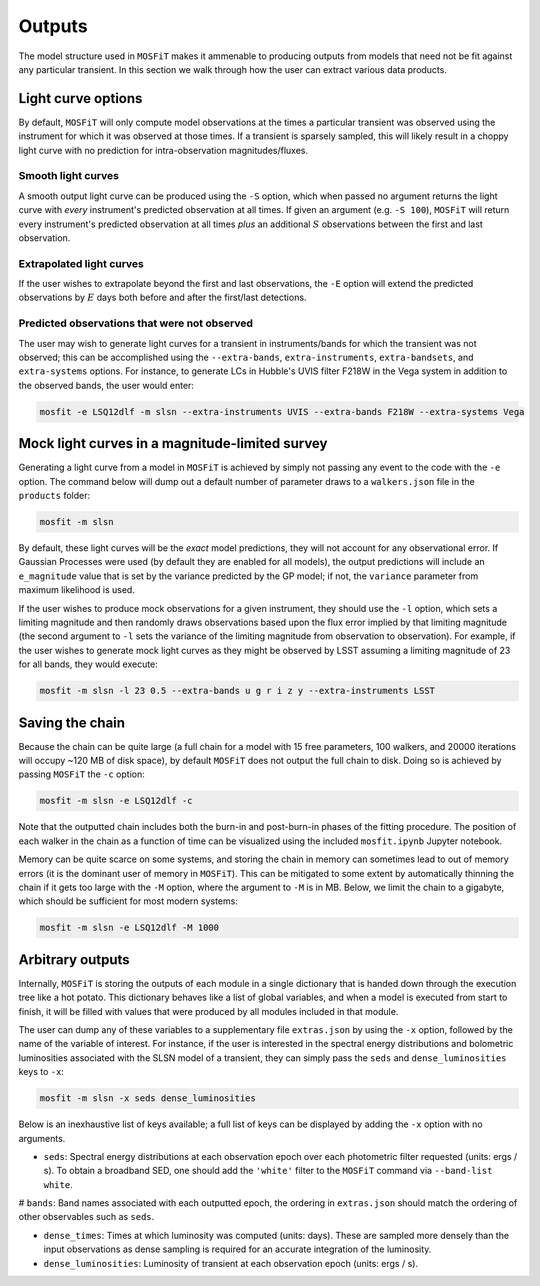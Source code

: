 .. _outputs:

=======
Outputs
=======

The model structure used in ``MOSFiT`` makes it ammenable to producing outputs from models that need not be fit against any particular transient. In this section we walk through how the user can extract various data products.

.. _light-curve-options:

-------------------
Light curve options
-------------------

By default, ``MOSFiT`` will only compute model observations at the times a particular transient was observed using the instrument for which it was observed at those times. If a transient is sparsely sampled, this will likely result in a choppy light curve with no prediction for intra-observation magnitudes/fluxes.

.. _smooth:

Smooth light curves
===================

A smooth output light curve can be produced using the ``-S`` option, which when passed no argument returns the light curve with *every* instrument's predicted observation at all times. If given an argument (e.g. ``-S 100``), ``MOSFiT`` will return every instrument's predicted observation at all times *plus* an additional :math:`S` observations between the first and last observation.

.. _extrapolated:

Extrapolated light curves
=========================

If the user wishes to extrapolate beyond the first and last observations, the ``-E`` option will extend the predicted observations by :math:`E` days both before and after the first/last detections.

.. _unobserved:

Predicted observations that were not observed
=============================================

The user may wish to generate light curves for a transient in instruments/bands for which the transient was not observed; this can be accomplished using the ``--extra-bands``, ``extra-instruments``, ``extra-bandsets``, and ``extra-systems`` options. For instance, to generate LCs in Hubble's UVIS filter F218W in the Vega system in addition to the observed bands, the user would enter:

.. code-block:: bash

    mosfit -e LSQ12dlf -m slsn --extra-instruments UVIS --extra-bands F218W --extra-systems Vega

.. _mock:

-----------------------------------------------
Mock light curves in a magnitude-limited survey
-----------------------------------------------

Generating a light curve from a model in ``MOSFiT`` is achieved by simply not passing any event to the code with the ``-e`` option. The command below will dump out a default number of parameter draws to a ``walkers.json`` file in the ``products`` folder:

.. code-block:: bash

    mosfit -m slsn

By default, these light curves will be the *exact* model predictions, they will not account for any observational error. If Gaussian Processes were used (by default they are enabled for all models), the output predictions will include an ``e_magnitude`` value that is set by the variance predicted by the GP model; if not, the ``variance`` parameter from maximum likelihood is used.

If the user wishes to produce mock observations for a given instrument, they should use the ``-l`` option, which sets a limiting magnitude and then randomly draws observations based upon the flux error implied by that limiting magnitude (the second argument to ``-l`` sets the variance of the limiting magnitude from observation to observation). For example, if the user wishes to generate mock light curves as they might be observed by LSST assuming a limiting magnitude of 23 for all bands, they would execute:

.. code-block:: bash

    mosfit -m slsn -l 23 0.5 --extra-bands u g r i z y --extra-instruments LSST

.. _chain:

----------------
Saving the chain
----------------

Because the chain can be quite large (a full chain for a model with 15 free parameters, 100 walkers, and 20000 iterations will occupy ~120 MB of disk space), by default ``MOSFiT`` does not output the full chain to disk. Doing so is achieved by passing ``MOSFiT`` the ``-c`` option:

.. code-block:: bash

    mosfit -m slsn -e LSQ12dlf -c

Note that the outputted chain includes both the burn-in and post-burn-in phases of the fitting procedure. The position of each walker in the chain as a function of time can be visualized using the included ``mosfit.ipynb`` Jupyter notebook.

Memory can be quite scarce on some systems, and storing the chain in memory can sometimes lead to out of memory errors (it is the dominant user of memory in ``MOSFiT``). This can be mitigated to some extent by automatically thinning the chain if it gets too large with the ``-M`` option, where the argument to ``-M`` is in MB. Below, we limit the chain to a gigabyte, which should be sufficient for most modern systems:

.. code-block:: bash

    mosfit -m slsn -e LSQ12dlf -M 1000

.. _arbitrary:

-----------------
Arbitrary outputs
-----------------

Internally, ``MOSFiT`` is storing the outputs of each module in a single dictionary that is handed down through the execution tree like a hot potato. This dictionary behaves like a list of global variables, and when a model is executed from start to finish, it will be filled with values that were produced by all modules included in that module.

The user can dump any of these variables to a supplementary file ``extras.json`` by using the ``-x`` option, followed by the name of the variable of interest. For instance, if the user is interested in the spectral energy distributions and bolometric luminosities associated with the SLSN model of a transient, they can simply pass the ``seds`` and ``dense_luminosities`` keys to ``-x``:

.. code-block:: bash

    mosfit -m slsn -x seds dense_luminosities

Below is an inexhaustive list of keys available; a full list of keys can be displayed by adding the ``-x`` option with no arguments.

* ``seds``: Spectral energy distributions at each observation epoch over each photometric filter requested (units: ergs / s). To obtain a broadband SED, one should add the ``'white'`` filter to the ``MOSFiT`` command via ``--band-list white``.

# ``bands``: Band names associated with each outputted epoch, the ordering in ``extras.json`` should match the ordering of other observables such as ``seds``.

* ``dense_times``: Times at which luminosity was computed (units: days). These are sampled more densely than the input observations as dense sampling is required for an accurate integration of the luminosity.

* ``dense_luminosities``: Luminosity of transient at each observation epoch (units: ergs / s).
